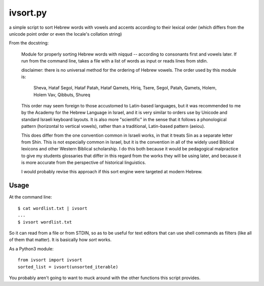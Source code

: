 ivsort.py
=========

a simple script to sort Hebrew words with vowels and accents according
to their lexical order (which differs from the unicode point order or
even the locale's collation string)

From the docstring:

    Module for properly sorting Hebrew words with niqqud -- according to
    consonants first and vowels later. If run from the command line, takes a
    file with a list of words as input or reads lines from stdin.

    disclaimer: there is no universal method for the ordering of Hebrew
    vowels. The order used by this module is:

      Sheva, Hataf Segol, Hataf Patah, Hataf Qamets,
      Hiriq, Tsere, Segol, Patah, Qamets, Holem, Holem Vav, Qibbuts, Shureq

    This order may seem foreign to those accustomed to Latin-based
    languages, but it was recommended to me by the Academy for the Hebrew
    Language in Israel, and it is very similar to orders use by Unicode and
    standard Israeli keyboard layouts. It is also more "scientific" in the
    sense that it follows a phonological pattern (horizontal to vertical
    vowels), rather than a traditional, Latin-based pattern (aeiou).

    This does differ from the one convention common in Israeli works, in
    that it treats Sin as a separate letter from Shin. This is not
    especially common in Israel, but it is the convention in all of the
    widely used Biblical lexicons and other Western Biblical scholarship. I
    do this both because it would be pedagogical malpractice to give my
    students glossaries that differ in this regard from the works they will
    be using later, and because it is more accurate from the perspective of
    historical linguistics.

    I would probably revise this approach if this sort engine were targeted
    at modern Hebrew.


Usage
-----

At the command line::

    $ cat wordlist.txt | ivsort
    ...
    $ ivsort wordlist.txt

So it can read from a file or from STDIN, so as to be useful for text
editors that can use shell commands as filters (like all of them that
matter). It is basically how `sort` works.

As a Python3 module::

    from ivsort import ivsort
    sorted_list = ivsort(unsorted_iterable)

You probably aren't going to want to muck around with the other
functions this script provides.
